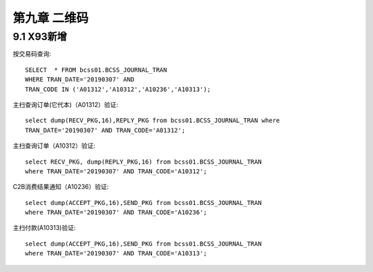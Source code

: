 第九章 二维码
==============================

9.1 X93新增
---------------------

按交易码查询::

  SELECT  * FROM bcss01.BCSS_JOURNAL_TRAN 
  WHERE TRAN_DATE='20190307' AND 
  TRAN_CODE IN ('A01312','A10312','A10236','A10313');
  
主扫查询订单(它代本)（A01312）验证::

  select dump(RECV_PKG,16),REPLY_PKG from bcss01.BCSS_JOURNAL_TRAN where 
  TRAN_DATE='20190307' AND TRAN_CODE='A01312';
  
主扫查询订单（A10312）验证::
 
  select RECV_PKG, dump(REPLY_PKG,16) from bcss01.BCSS_JOURNAL_TRAN 
  where TRAN_DATE='20190307' AND TRAN_CODE='A10312';
  
C2B消费结果通知（A10236）验证::

  select dump(ACCEPT_PKG,16),SEND_PKG from bcss01.BCSS_JOURNAL_TRAN 
  where TRAN_DATE='20190307' AND TRAN_CODE='A10236';
  
主扫付款(A10313)验证::

  select dump(ACCEPT_PKG,16),SEND_PKG from bcss01.BCSS_JOURNAL_TRAN 
  where TRAN_DATE='20190307' AND TRAN_CODE='A10313';
  
  